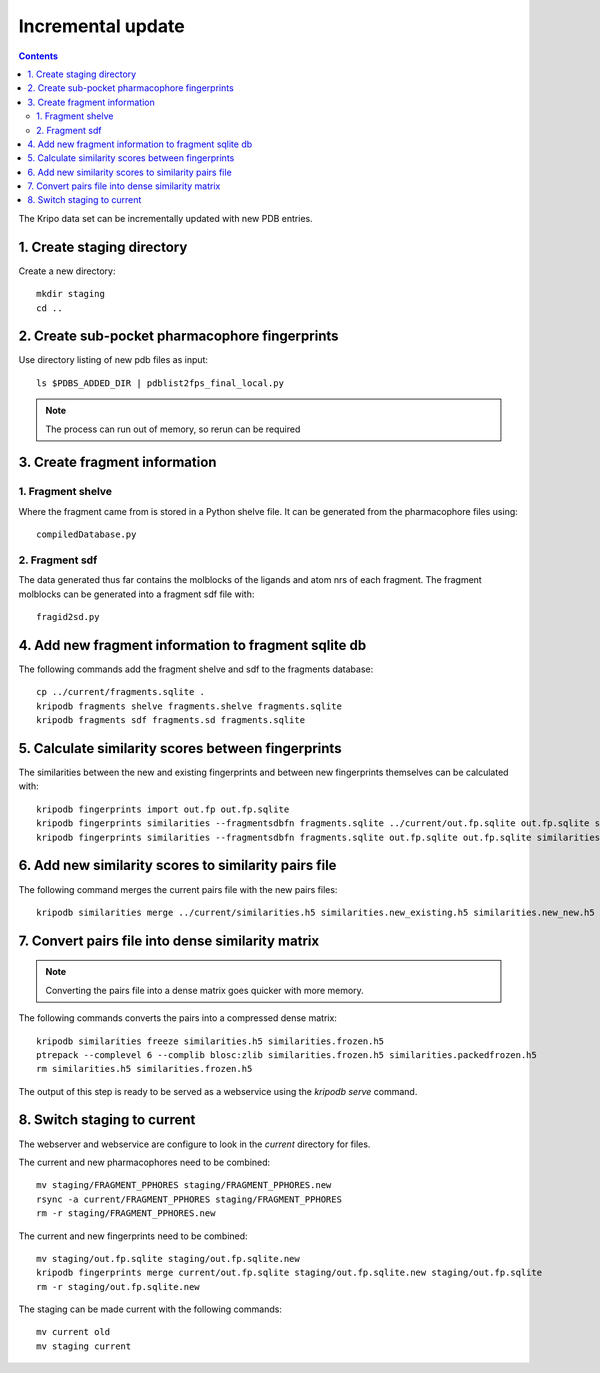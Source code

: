 Incremental update
==================

.. contents::

The Kripo data set can be incrementally updated with new PDB entries.

1. Create staging directory
---------------------------

Create a new directory::

  mkdir staging
  cd ..

2. Create sub-pocket pharmacophore fingerprints
-----------------------------------------------

Use directory listing of new pdb files as input::

  ls $PDBS_ADDED_DIR | pdblist2fps_final_local.py

.. note:: The process can run out of memory, so rerun can be required

3. Create fragment information
------------------------------

1. Fragment shelve
^^^^^^^^^^^^^^^^^^

Where the fragment came from is stored in a Python shelve file.
It can be generated from the pharmacophore files using::

  compiledDatabase.py

2. Fragment sdf
^^^^^^^^^^^^^^^

The data generated thus far contains the molblocks of the ligands and atom nrs of each fragment.
The fragment molblocks can be generated into a fragment sdf file with::

  fragid2sd.py

4. Add new fragment information to fragment sqlite db
-----------------------------------------------------

The following commands add the fragment shelve and sdf to the fragments database::

    cp ../current/fragments.sqlite .
    kripodb fragments shelve fragments.shelve fragments.sqlite
    kripodb fragments sdf fragments.sd fragments.sqlite

5. Calculate similarity scores between fingerprints
---------------------------------------------------

The similarities between the new and existing fingerprints and between new fingerprints themselves can be calculated with::

    kripodb fingerprints import out.fp out.fp.sqlite
    kripodb fingerprints similarities --fragmentsdbfn fragments.sqlite ../current/out.fp.sqlite out.fp.sqlite similarities.new_existing.h5
    kripodb fingerprints similarities --fragmentsdbfn fragments.sqlite out.fp.sqlite out.fp.sqlite similarities.new_new.h5

6. Add new similarity scores to similarity pairs file
-----------------------------------------------------

The following command merges the current pairs file with the new pairs files::

    kripodb similarities merge ../current/similarities.h5 similarities.new_existing.h5 similarities.new_new.h5 similarities.h5

7. Convert pairs file into dense similarity matrix
--------------------------------------------------

.. note:: Converting the pairs file into a dense matrix goes quicker with more memory.

The following commands converts the pairs into a compressed dense matrix::

    kripodb similarities freeze similarities.h5 similarities.frozen.h5
    ptrepack --complevel 6 --complib blosc:zlib similarities.frozen.h5 similarities.packedfrozen.h5
    rm similarities.h5 similarities.frozen.h5

The output of this step is ready to be served as a webservice using the `kripodb serve` command.

8. Switch staging to current
----------------------------

The webserver and webservice are configure to look in the `current` directory for files.

The current and new pharmacophores need to be combined::

    mv staging/FRAGMENT_PPHORES staging/FRAGMENT_PPHORES.new
    rsync -a current/FRAGMENT_PPHORES staging/FRAGMENT_PPHORES
    rm -r staging/FRAGMENT_PPHORES.new

.. todo:: rsync of current/FRAGMENT_PPHORES to destination, maybe too slow due large number of files.
    Switch to move old pharmacohores and rsync new pharmacophores into it when needed.

The current and new fingerprints need to be combined::

    mv staging/out.fp.sqlite staging/out.fp.sqlite.new
    kripodb fingerprints merge current/out.fp.sqlite staging/out.fp.sqlite.new staging/out.fp.sqlite
    rm -r staging/out.fp.sqlite.new

.. todo:: `kripodb fingerprints merge` needs to be implemented.

The staging can be made current with the following commands::

    mv current old
    mv staging current
